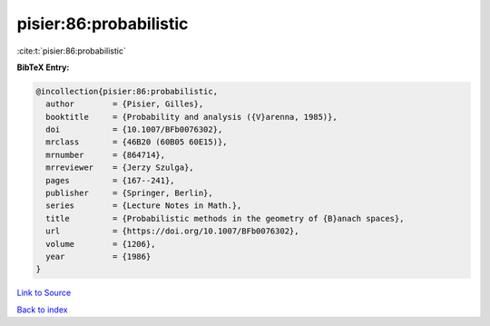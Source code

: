 pisier:86:probabilistic
=======================

:cite:t:`pisier:86:probabilistic`

**BibTeX Entry:**

.. code-block:: bibtex

   @incollection{pisier:86:probabilistic,
     author        = {Pisier, Gilles},
     booktitle     = {Probability and analysis ({V}arenna, 1985)},
     doi           = {10.1007/BFb0076302},
     mrclass       = {46B20 (60B05 60E15)},
     mrnumber      = {864714},
     mrreviewer    = {Jerzy Szulga},
     pages         = {167--241},
     publisher     = {Springer, Berlin},
     series        = {Lecture Notes in Math.},
     title         = {Probabilistic methods in the geometry of {B}anach spaces},
     url           = {https://doi.org/10.1007/BFb0076302},
     volume        = {1206},
     year          = {1986}
   }

`Link to Source <https://doi.org/10.1007/BFb0076302},>`_


`Back to index <../By-Cite-Keys.html>`_

